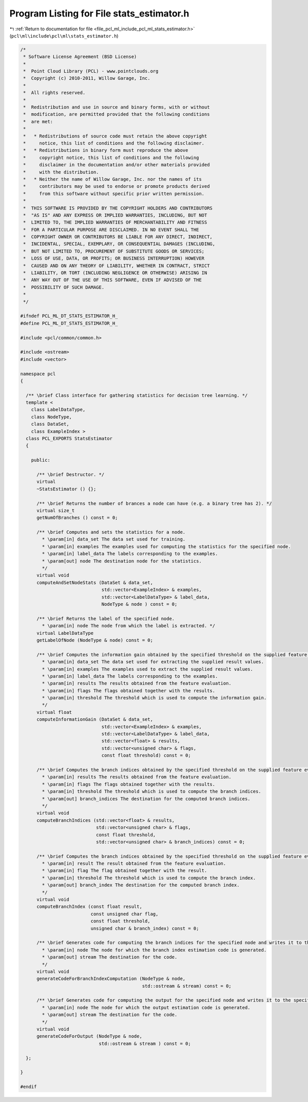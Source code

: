 
.. _program_listing_file_pcl_ml_include_pcl_ml_stats_estimator.h:

Program Listing for File stats_estimator.h
==========================================

|exhale_lsh| :ref:`Return to documentation for file <file_pcl_ml_include_pcl_ml_stats_estimator.h>` (``pcl\ml\include\pcl\ml\stats_estimator.h``)

.. |exhale_lsh| unicode:: U+021B0 .. UPWARDS ARROW WITH TIP LEFTWARDS

.. code-block:: cpp

   /*
    * Software License Agreement (BSD License)
    *
    *  Point Cloud Library (PCL) - www.pointclouds.org
    *  Copyright (c) 2010-2011, Willow Garage, Inc.
    *
    *  All rights reserved.
    *
    *  Redistribution and use in source and binary forms, with or without
    *  modification, are permitted provided that the following conditions
    *  are met:
    *
    *   * Redistributions of source code must retain the above copyright
    *     notice, this list of conditions and the following disclaimer.
    *   * Redistributions in binary form must reproduce the above
    *     copyright notice, this list of conditions and the following
    *     disclaimer in the documentation and/or other materials provided
    *     with the distribution.
    *   * Neither the name of Willow Garage, Inc. nor the names of its
    *     contributors may be used to endorse or promote products derived
    *     from this software without specific prior written permission.
    *
    *  THIS SOFTWARE IS PROVIDED BY THE COPYRIGHT HOLDERS AND CONTRIBUTORS
    *  "AS IS" AND ANY EXPRESS OR IMPLIED WARRANTIES, INCLUDING, BUT NOT
    *  LIMITED TO, THE IMPLIED WARRANTIES OF MERCHANTABILITY AND FITNESS
    *  FOR A PARTICULAR PURPOSE ARE DISCLAIMED. IN NO EVENT SHALL THE
    *  COPYRIGHT OWNER OR CONTRIBUTORS BE LIABLE FOR ANY DIRECT, INDIRECT,
    *  INCIDENTAL, SPECIAL, EXEMPLARY, OR CONSEQUENTIAL DAMAGES (INCLUDING,
    *  BUT NOT LIMITED TO, PROCUREMENT OF SUBSTITUTE GOODS OR SERVICES;
    *  LOSS OF USE, DATA, OR PROFITS; OR BUSINESS INTERRUPTION) HOWEVER
    *  CAUSED AND ON ANY THEORY OF LIABILITY, WHETHER IN CONTRACT, STRICT
    *  LIABILITY, OR TORT (INCLUDING NEGLIGENCE OR OTHERWISE) ARISING IN
    *  ANY WAY OUT OF THE USE OF THIS SOFTWARE, EVEN IF ADVISED OF THE
    *  POSSIBILITY OF SUCH DAMAGE.
    *
    */
     
   #ifndef PCL_ML_DT_STATS_ESTIMATOR_H_
   #define PCL_ML_DT_STATS_ESTIMATOR_H_
   
   #include <pcl/common/common.h>
   
   #include <ostream>
   #include <vector>
   
   namespace pcl
   {
   
     /** \brief Class interface for gathering statistics for decision tree learning. */
     template <
       class LabelDataType, 
       class NodeType, 
       class DataSet,
       class ExampleIndex >
     class PCL_EXPORTS StatsEstimator
     {
     
       public:
   
         /** \brief Destructor. */
         virtual 
         ~StatsEstimator () {};
   
         /** \brief Returns the number of brances a node can have (e.g. a binary tree has 2). */
         virtual size_t 
         getNumOfBranches () const = 0;
   
         /** \brief Computes and sets the statistics for a node. 
           * \param[in] data_set The data set used for training.
           * \param[in] examples The examples used for computing the statistics for the specified node.
           * \param[in] label_data The labels corresponding to the examples.
           * \param[out] node The destination node for the statistics.
           */
         virtual void 
         computeAndSetNodeStats (DataSet & data_set,
                                 std::vector<ExampleIndex> & examples,
                                 std::vector<LabelDataType> & label_data,
                                 NodeType & node ) const = 0;
   
         /** \brief Returns the label of the specified node. 
           * \param[in] node The node from which the label is extracted. */
         virtual LabelDataType 
         getLabelOfNode (NodeType & node) const = 0;
   
         /** \brief Computes the information gain obtained by the specified threshold on the supplied feature evaluation results.
           * \param[in] data_set The data set used for extracting the supplied result values.
           * \param[in] examples The examples used to extract the supplied result values.
           * \param[in] label_data The labels corresponding to the examples.
           * \param[in] results The results obtained from the feature evaluation.
           * \param[in] flags The flags obtained together with the results.
           * \param[in] threshold The threshold which is used to compute the information gain.
           */
         virtual float 
         computeInformationGain (DataSet & data_set,
                                 std::vector<ExampleIndex> & examples,
                                 std::vector<LabelDataType> & label_data,
                                 std::vector<float> & results,
                                 std::vector<unsigned char> & flags,
                                 const float threshold) const = 0;
   
         /** \brief Computes the branch indices obtained by the specified threshold on the supplied feature evaluation results.
           * \param[in] results The results obtained from the feature evaluation.
           * \param[in] flags The flags obtained together with the results.
           * \param[in] threshold The threshold which is used to compute the branch indices.
           * \param[out] branch_indices The destination for the computed branch indices.
           */
         virtual void 
         computeBranchIndices (std::vector<float> & results,
                               std::vector<unsigned char> & flags,
                               const float threshold,
                               std::vector<unsigned char> & branch_indices) const = 0;
   
         /** \brief Computes the branch indices obtained by the specified threshold on the supplied feature evaluation results.
           * \param[in] result The result obtained from the feature evaluation.
           * \param[in] flag The flag obtained together with the result.
           * \param[in] threshold The threshold which is used to compute the branch index.
           * \param[out] branch_index The destination for the computed branch index.
           */
         virtual void 
         computeBranchIndex (const float result,
                             const unsigned char flag,
                             const float threshold,
                             unsigned char & branch_index) const = 0;
   
         /** \brief Generates code for computing the branch indices for the specified node and writes it to the specified stream.
           * \param[in] node The node for which the branch index estimation code is generated.
           * \param[out] stream The destination for the code.
           */
         virtual void 
         generateCodeForBranchIndexComputation (NodeType & node,
                                                std::ostream & stream) const = 0;
   
         /** \brief Generates code for computing the output for the specified node and writes it to the specified stream.
           * \param[in] node The node for which the output estimation code is generated.
           * \param[out] stream The destination for the code.
           */
         virtual void 
         generateCodeForOutput (NodeType & node,
                                std::ostream & stream ) const = 0;
   
     };
   
   }
   
   #endif
